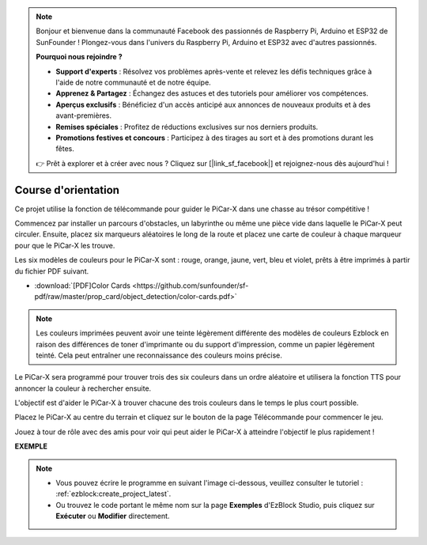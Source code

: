 .. note::

    Bonjour et bienvenue dans la communauté Facebook des passionnés de Raspberry Pi, Arduino et ESP32 de SunFounder ! Plongez-vous dans l'univers du Raspberry Pi, Arduino et ESP32 avec d'autres passionnés.

    **Pourquoi nous rejoindre ?**

    - **Support d'experts** : Résolvez vos problèmes après-vente et relevez les défis techniques grâce à l'aide de notre communauté et de notre équipe.
    - **Apprenez & Partagez** : Échangez des astuces et des tutoriels pour améliorer vos compétences.
    - **Aperçus exclusifs** : Bénéficiez d'un accès anticipé aux annonces de nouveaux produits et à des avant-premières.
    - **Remises spéciales** : Profitez de réductions exclusives sur nos derniers produits.
    - **Promotions festives et concours** : Participez à des tirages au sort et à des promotions durant les fêtes.

    👉 Prêt à explorer et à créer avec nous ? Cliquez sur [|link_sf_facebook|] et rejoignez-nous dès aujourd'hui !

Course d'orientation
======================

Ce projet utilise la fonction de télécommande pour guider le PiCar-X dans une chasse au trésor compétitive !

Commencez par installer un parcours d'obstacles, un labyrinthe ou même une pièce vide dans laquelle le PiCar-X peut circuler. Ensuite, placez six marqueurs aléatoires le long de la route et placez une carte de couleur à chaque marqueur pour que le PiCar-X les trouve.

Les six modèles de couleurs pour le PiCar-X sont : rouge, orange, jaune, vert, bleu et violet, prêts à être imprimés à partir du fichier PDF suivant.

* :download:`[PDF]Color Cards <https://github.com/sunfounder/sf-pdf/raw/master/prop_card/object_detection/color-cards.pdf>`

.. image:: img/color_card.png

.. note::

    Les couleurs imprimées peuvent avoir une teinte légèrement différente des modèles de couleurs Ezblock en raison des différences de toner d'imprimante ou du support d'impression, comme un papier légèrement teinté. Cela peut entraîner une reconnaissance des couleurs moins précise.

Le PiCar-X sera programmé pour trouver trois des six couleurs dans un ordre aléatoire et utilisera la fonction TTS pour annoncer la couleur à rechercher ensuite.

L'objectif est d'aider le PiCar-X à trouver chacune des trois couleurs dans le temps le plus court possible.

Placez le PiCar-X au centre du terrain et cliquez sur le bouton de la page Télécommande pour commencer le jeu.

.. image:: img/orienteering.png

Jouez à tour de rôle avec des amis pour voir qui peut aider le PiCar-X à atteindre l'objectif le plus rapidement !

**EXEMPLE**

.. note::

    * Vous pouvez écrire le programme en suivant l'image ci-dessous, veuillez consulter le tutoriel : :ref:`ezblock:create_project_latest`.
    * Ou trouvez le code portant le même nom sur la page **Exemples** d'EzBlock Studio, puis cliquez sur **Exécuter** ou **Modifier** directement.

.. image:: img/sp210513_154117.png
    :width: 800

.. image:: img/sp210513_154256.png
    :width: 800

.. image:: img/sp210513_154425.png
    :width: 800
